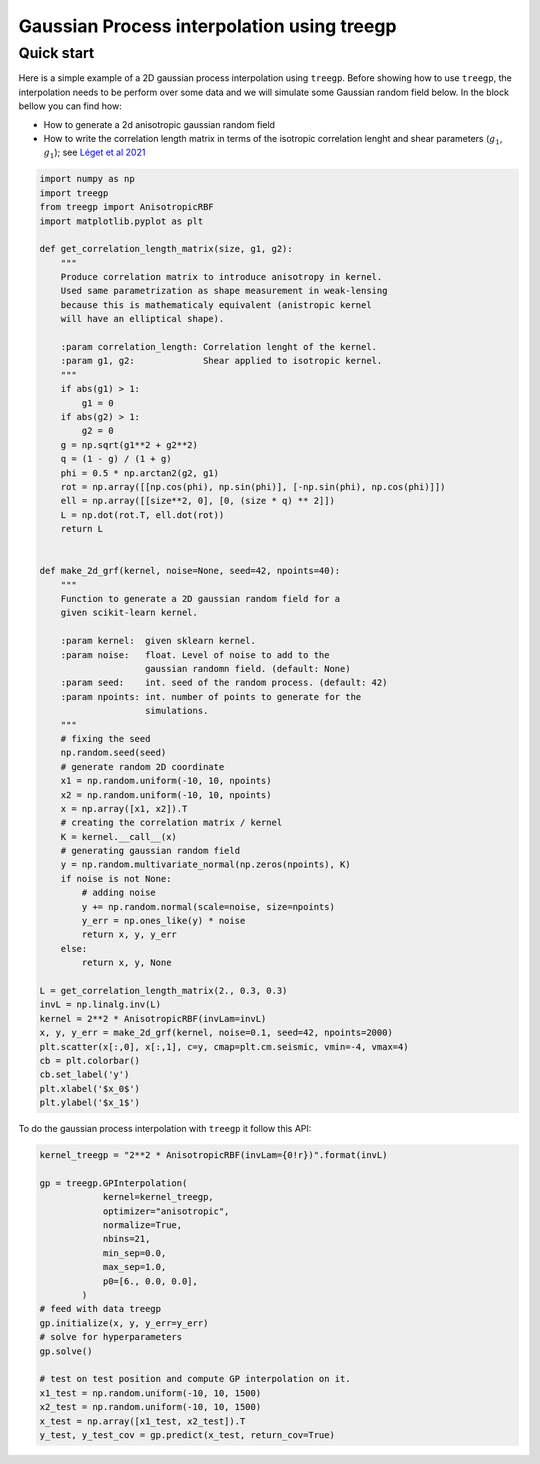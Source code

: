 ################
Gaussian Process interpolation using treegp
################

Quick start
===========


Here is a simple example of a 2D gaussian process interpolation 
using ``treegp``. Before showing how to use ``treegp``, the interpolation needs 
to be perform over some data and we will simulate some Gaussian random field below. 
In the block bellow you can find how: 

- How to generate a 2d anisotropic gaussian random field
- How to write the correlation length matrix in terms of the isotropic correlation lenght and shear parameters (:math:`g_1`, :math:`g_1`); see `Léget et al 2021 <https://doi.org/10.1051/0004-6361/202140463>`_

.. code:: ipython3

    import numpy as np
    import treegp
    from treegp import AnisotropicRBF
    import matplotlib.pyplot as plt

    def get_correlation_length_matrix(size, g1, g2):
        """
        Produce correlation matrix to introduce anisotropy in kernel.
        Used same parametrization as shape measurement in weak-lensing
        because this is mathematicaly equivalent (anistropic kernel
        will have an elliptical shape).

        :param correlation_length: Correlation lenght of the kernel.
        :param g1, g2:             Shear applied to isotropic kernel.
        """
        if abs(g1) > 1:
            g1 = 0
        if abs(g2) > 1:
            g2 = 0
        g = np.sqrt(g1**2 + g2**2)
        q = (1 - g) / (1 + g)
        phi = 0.5 * np.arctan2(g2, g1)
        rot = np.array([[np.cos(phi), np.sin(phi)], [-np.sin(phi), np.cos(phi)]])
        ell = np.array([[size**2, 0], [0, (size * q) ** 2]])
        L = np.dot(rot.T, ell.dot(rot))
        return L


    def make_2d_grf(kernel, noise=None, seed=42, npoints=40):
        """
        Function to generate a 2D gaussian random field for a
        given scikit-learn kernel.

        :param kernel:  given sklearn kernel.
        :param noise:   float. Level of noise to add to the
                        gaussian randomn field. (default: None)
        :param seed:    int. seed of the random process. (default: 42)
        :param npoints: int. number of points to generate for the
                        simulations.
        """
        # fixing the seed
        np.random.seed(seed)
        # generate random 2D coordinate
        x1 = np.random.uniform(-10, 10, npoints)
        x2 = np.random.uniform(-10, 10, npoints)
        x = np.array([x1, x2]).T
        # creating the correlation matrix / kernel
        K = kernel.__call__(x)
        # generating gaussian random field
        y = np.random.multivariate_normal(np.zeros(npoints), K)
        if noise is not None:
            # adding noise
            y += np.random.normal(scale=noise, size=npoints)
            y_err = np.ones_like(y) * noise
            return x, y, y_err
        else:
            return x, y, None

    L = get_correlation_length_matrix(2., 0.3, 0.3)
    invL = np.linalg.inv(L)
    kernel = 2**2 * AnisotropicRBF(invLam=invL)
    x, y, y_err = make_2d_grf(kernel, noise=0.1, seed=42, npoints=2000)
    plt.scatter(x[:,0], x[:,1], c=y, cmap=plt.cm.seismic, vmin=-4, vmax=4)
    cb = plt.colorbar()
    cb.set_label('y')
    plt.xlabel('$x_0$')
    plt.ylabel('$x_1$')

.. image:: generated_field.png


To do the gaussian process interpolation with ``treegp`` it follow this API: 

.. code:: ipython3

    kernel_treegp = "2**2 * AnisotropicRBF(invLam={0!r})".format(invL)

    gp = treegp.GPInterpolation(
                kernel=kernel_treegp,
                optimizer="anisotropic",
                normalize=True,
                nbins=21,
                min_sep=0.0,
                max_sep=1.0,
                p0=[6., 0.0, 0.0],
            )
    # feed with data treegp
    gp.initialize(x, y, y_err=y_err)
    # solve for hyperparameters 
    gp.solve()

    # test on test position and compute GP interpolation on it.
    x1_test = np.random.uniform(-10, 10, 1500)
    x2_test = np.random.uniform(-10, 10, 1500)
    x_test = np.array([x1_test, x2_test]).T
    y_test, y_test_cov = gp.predict(x_test, return_cov=True)



.. image:: fitted.png





